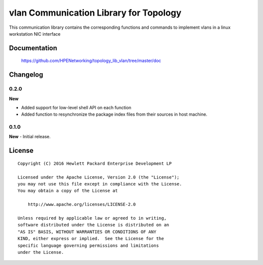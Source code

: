 =======================================
vlan Communication Library for Topology
=======================================

This communication library contains the corresponding functions and commands to
implement vlans in a linux workstation NIC interface


Documentation
=============

    https://github.com/HPENetworking/topology_lib_vlan/tree/master/doc


Changelog
=========

0.2.0
-----

**New**

- Added support for low-level shell API on each function
- Added function to resynchronize the package index files from their
  sources in host machine.


0.1.0
-----

**New**
- Initial release.


License
=======

::

   Copyright (C) 2016 Hewlett Packard Enterprise Development LP

   Licensed under the Apache License, Version 2.0 (the "License");
   you may not use this file except in compliance with the License.
   You may obtain a copy of the License at

       http://www.apache.org/licenses/LICENSE-2.0

   Unless required by applicable law or agreed to in writing,
   software distributed under the License is distributed on an
   "AS IS" BASIS, WITHOUT WARRANTIES OR CONDITIONS OF ANY
   KIND, either express or implied.  See the License for the
   specific language governing permissions and limitations
   under the License.
